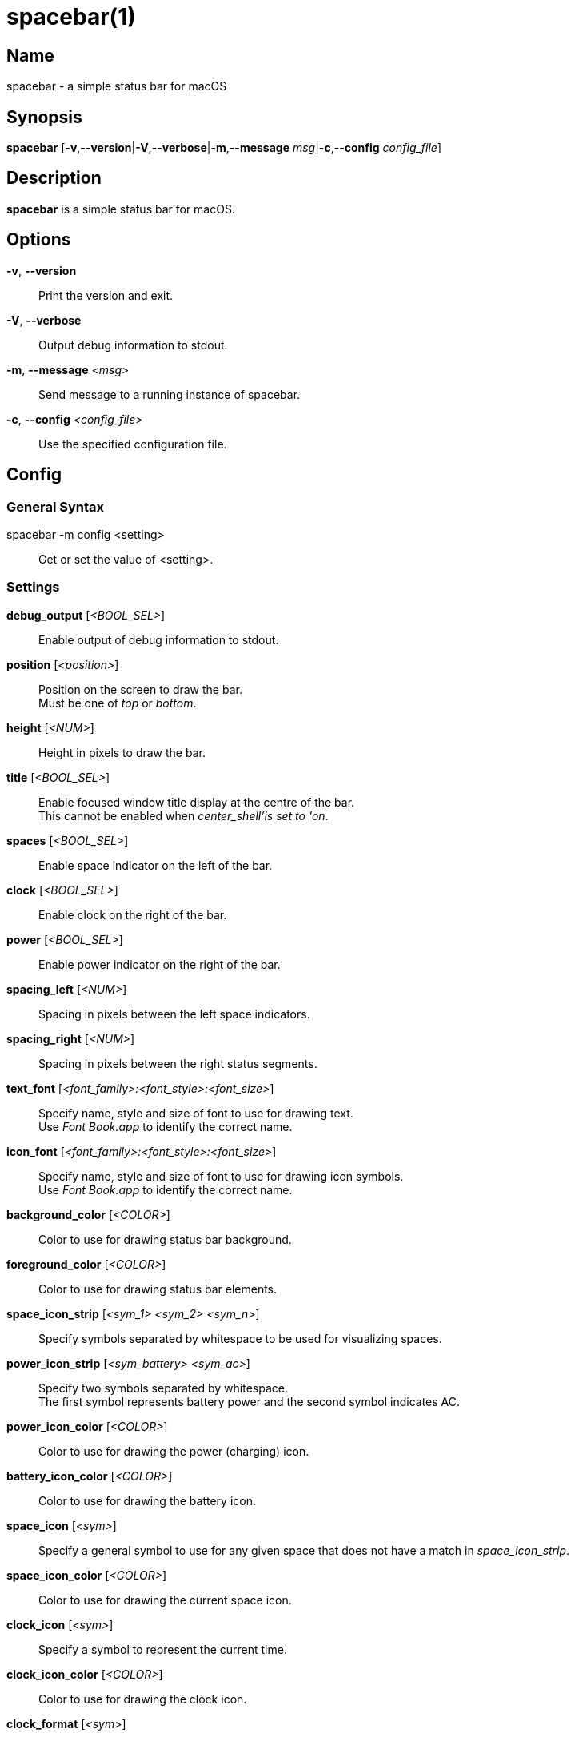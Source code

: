 :man source:   spacebar
:man version:  {revnumber}
:man manual:   spacebar manual

ifdef::env-github[]
:toc:
:toc-title:
:toc-placement!:
:numbered:
endif::[]

spacebar(1)
===========

ifdef::env-github[]
toc::[]
endif::[]

Name
----

spacebar - a simple status bar for macOS

Synopsis
--------

*spacebar* [*-v*,*--version*|*-V*,*--verbose*|*-m*,*--message* 'msg'|*-c*,*--config* 'config_file']

Description
-----------

*spacebar* is a simple status bar for macOS.

Options
-------
*-v*, *--version*::
    Print the version and exit.

*-V*, *--verbose*::
    Output debug information to stdout.

*-m*, *--message* '<msg>'::
    Send message to a running instance of spacebar.

*-c*, *--config* '<config_file>'::
    Use the specified configuration file.

Config
------

General Syntax
~~~~~~~~~~~~~~

spacebar -m config <setting>::
    Get or set the value of <setting>.

Settings
~~~~~~~~

*debug_output* ['<BOOL_SEL>']::
    Enable output of debug information to stdout.

*position* ['<position>']::
    Position on the screen to draw the bar. +
    Must be one of 'top' or 'bottom'.

*height* ['<NUM>']::
    Height in pixels to draw the bar.

*title* ['<BOOL_SEL>']::
    Enable focused window title display at the centre of the bar. +
    This cannot be enabled when 'center_shell'is set to 'on'.

*spaces* ['<BOOL_SEL>']::
    Enable space indicator on the left of the bar.

*clock* ['<BOOL_SEL>']::
    Enable clock on the right of the bar.

*power* ['<BOOL_SEL>']::
    Enable power indicator on the right of the bar.

*spacing_left* ['<NUM>']::
    Spacing in pixels between the left space indicators.

*spacing_right* ['<NUM>']::
    Spacing in pixels between the right status segments.

*text_font* ['<font_family>:<font_style>:<font_size>']::
    Specify name, style and size of font to use for drawing text. +
    Use 'Font Book.app' to identify the correct name.

*icon_font* ['<font_family>:<font_style>:<font_size>']::
    Specify name, style and size of font to use for drawing icon symbols. +
    Use 'Font Book.app' to identify the correct name.

*background_color* ['<COLOR>']::
    Color to use for drawing status bar background.

*foreground_color* ['<COLOR>']::
    Color to use for drawing status bar elements.

*space_icon_strip* ['<sym_1> <sym_2> <sym_n>']::
    Specify symbols separated by whitespace to be used for visualizing spaces.

*power_icon_strip* ['<sym_battery> <sym_ac>']::
    Specify two symbols separated by whitespace. +
    The first symbol represents battery power and the second symbol indicates AC.

*power_icon_color* ['<COLOR>']::
    Color to use for drawing the power (charging) icon.

*battery_icon_color* ['<COLOR>']::
    Color to use for drawing the battery icon.

*space_icon* ['<sym>']::
    Specify a general symbol to use for any given space that does not have a match in 'space_icon_strip'.

*space_icon_color* ['<COLOR>']::
    Color to use for drawing the current space icon.

*clock_icon* ['<sym>']::
    Specify a symbol to represent the current time.

*clock_icon_color* ['<COLOR>']::
    Color to use for drawing the clock icon.

*clock_format* ['<sym>']::
    Specify a format for the current time, according to the strftime function.

*dnd_icon* ['<sym>']::
    Specify a symbol to represent the current DoNotDisturb status.

*dnd_icon_color* ['<COLOR>']::
    Color to use for drawing the DoNotDisturb icon.

*left_shell* ['<BOOL_SEL>']::
    Enable shell output on the left of the bar.

*right_shell* ['<BOOL_SEL>']::
    Enable shell output on the right of the bar.

*center_shell* ['<BOOL_SEL>']::
    Enable shell output at the center of the bar. +
    This cannot be enabled when 'title' is set to 'on'.

*left_shell_icon* ['<sym>']::
    Specify a symbol to prefix the left shell output.

*left_shell_icon_color* ['<COLOR>']::
    Color to use for drawing the left shell icon.

*left_shell_command* ['<shell command>']::
    Command pipeline to retrieve the output for displaying in the left shell section. +
    There is NO timeout protection for the command pipeline, so be sure to set it to something that returns output quickly.

*right_shell_icon* ['<sym>']::
    Specify a symbol to prefix the right shell output.

*right_shell_icon_color* ['<COLOR>']::
    Color to use for drawing the right shell icon.

*right_shell_command* ['<shell command>']::
    Command pipeline to retrieve the output for displaying in the right shell section. +
    There is NO timeout protection for the command pipeline, so be sure to set it to something that returns output quickly. 

*center_shell_command* ['<shell command>']::
    Command pipeline to retrieve the output for displaying in the center shell section. +
    There is NO timeout protection for the command pipeline, so be sure to set it to something that returns output quickly. +


Exit Codes
----------

If *spacebar* can't handle a message, it will return a non-zero exit code.

Author
------

Calum MacRae <hi at cmacr.ae>
